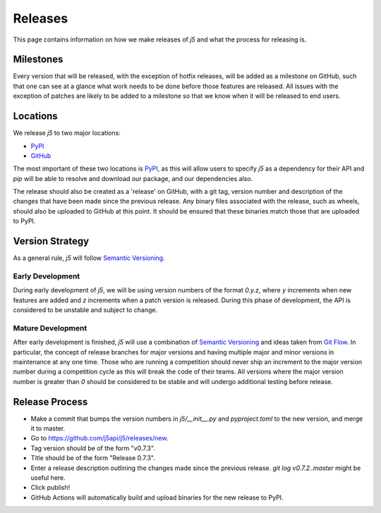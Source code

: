 Releases
========

This page contains information on how we make releases of `j5` and what the process for releasing is.

Milestones
----------

Every version that will be released, with the exception of hotfix releases, will be added as a milestone on GitHub, such
that one can see at a glance what work needs to be done before those features are released. All issues with the
exception of patches are likely to be added to a milestone so that we know when it will be released to end users.

Locations
---------

We release `j5` to two major locations:

- PyPI_
- GitHub_

The most important of these two locations is PyPI_, as this will allow users to specify `j5` as a dependency for their
API and `pip` will be able to resolve and download our package, and our dependencies also.

The release should also be created as a 'release' on GitHub, with a git tag, version number and description of the
changes that have been made since the previous release. Any binary files associated with the release, such as wheels,
should also be uploaded to GitHub at this point. It should be ensured that these binaries match those that are uploaded
to PyPI.

.. _PyPI: https://pypi.org/project/j5/
.. _GitHub: https://github.com/j5api/j5

Version Strategy
----------------

As a general rule, `j5` will follow `Semantic Versioning`_.

Early Development
~~~~~~~~~~~~~~~~~

During early development of `j5`, we will be using version numbers of the format `0.y.z`, where `y` increments when new
features are added and `z` increments when a patch version is released. During this phase of development, the API is
considered to be unstable and subject to change.

Mature Development
~~~~~~~~~~~~~~~~~~

After early development is finished, `j5` will use a combination of `Semantic Versioning`_ and ideas taken from
`Git Flow`_. In particular, the concept of release branches for major versions and having multiple major and minor
versions in maintenance at any one time. Those who are running a competition should never ship an increment to the major
version number during a competition cycle as this will break the code of their teams. All versions where the major
version number is greater than `0` should be considered to be stable and will undergo additional testing before release.

.. _`Semantic Versioning`: https://semver.org/
.. _`Git Flow`: https://datasift.github.io/gitflow/IntroducingGitFlow.html

Release Process
---------------

* Make a commit that bumps the version numbers in `j5/__init__.py` and `pyproject.toml` to the new version, and merge it
  to master.
* Go to https://github.com/j5api/j5/releases/new.
* Tag version should be of the form "v0.7.3".
* Title should be of the form "Release 0.7.3".
* Enter a release description outlining the changes made since the previous release. `git log v0.7.2..master` might be
  useful here.
* Click publish!
* GitHub Actions will automatically build and upload binaries for the new release to PyPI.
